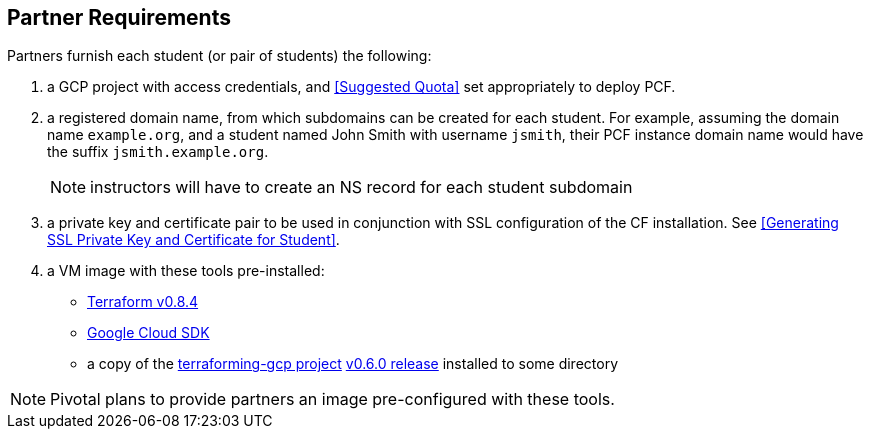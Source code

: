 == Partner Requirements

Partners furnish each student (or pair of students) the following:

. a GCP project with access credentials, and <<Suggested Quota>> set appropriately to deploy PCF.

. a registered domain name, from which subdomains can be created for each student.
  For example, assuming the domain name `example.org`, and a student named John Smith
  with username `jsmith`, their PCF instance domain name would have the suffix `jsmith.example.org`.
+
NOTE: instructors will have to create an NS record for each student subdomain

. a private key and certificate pair to be used in conjunction with SSL configuration of the CF installation.  See <<Generating SSL Private Key and Certificate for Student>>.

. a VM image with these tools pre-installed:
 - https://releases.hashicorp.com/terraform/0.8.4/[Terraform v0.8.4]
 - https://cloud.google.com/sdk/[Google Cloud SDK]
 - a copy of the https://github.com/pivotal-cf/terraforming-gcp[terraforming-gcp project] https://github.com/pivotal-cf/terraforming-gcp/releases/tag/v0.6.0[v0.6.0 release] installed to some directory

NOTE: Pivotal plans to provide partners an image pre-configured with these tools.
